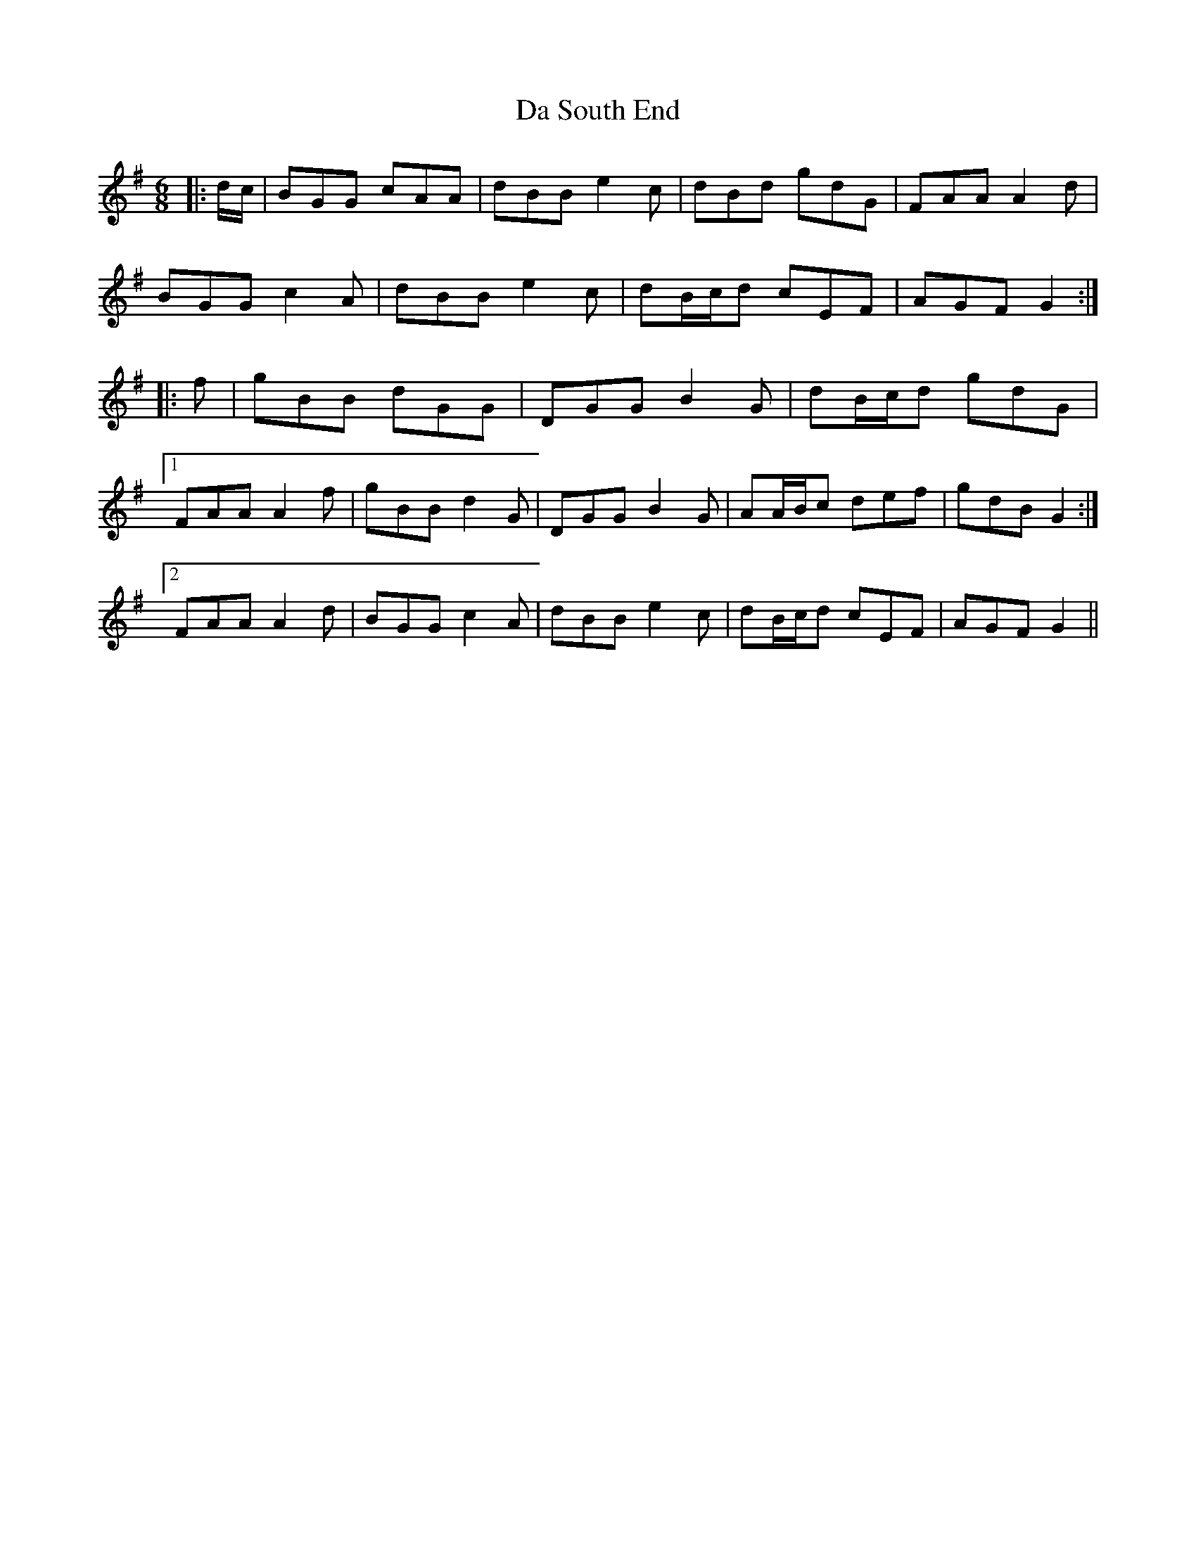 X: 9110
T: Da South End
R: jig
M: 6/8
K: Gmajor
|:d/c/|BGG cAA|dBB e2 c|dBd gdG|FAA A2 d|
BGG c2 A|dBB e2 c|dB/c/d cEF|AGF G2:|
|:f|gBB dGG|DGG B2 G|dB/c/d gdG|
[1 FAA A2 f|gBB d2 G|DGG B2 G|AA/B/c def|gdB G2:|
[2 FAA A2 d|BGG c2 A|dBB e2 c|dB/c/d cEF|AGF G2||

